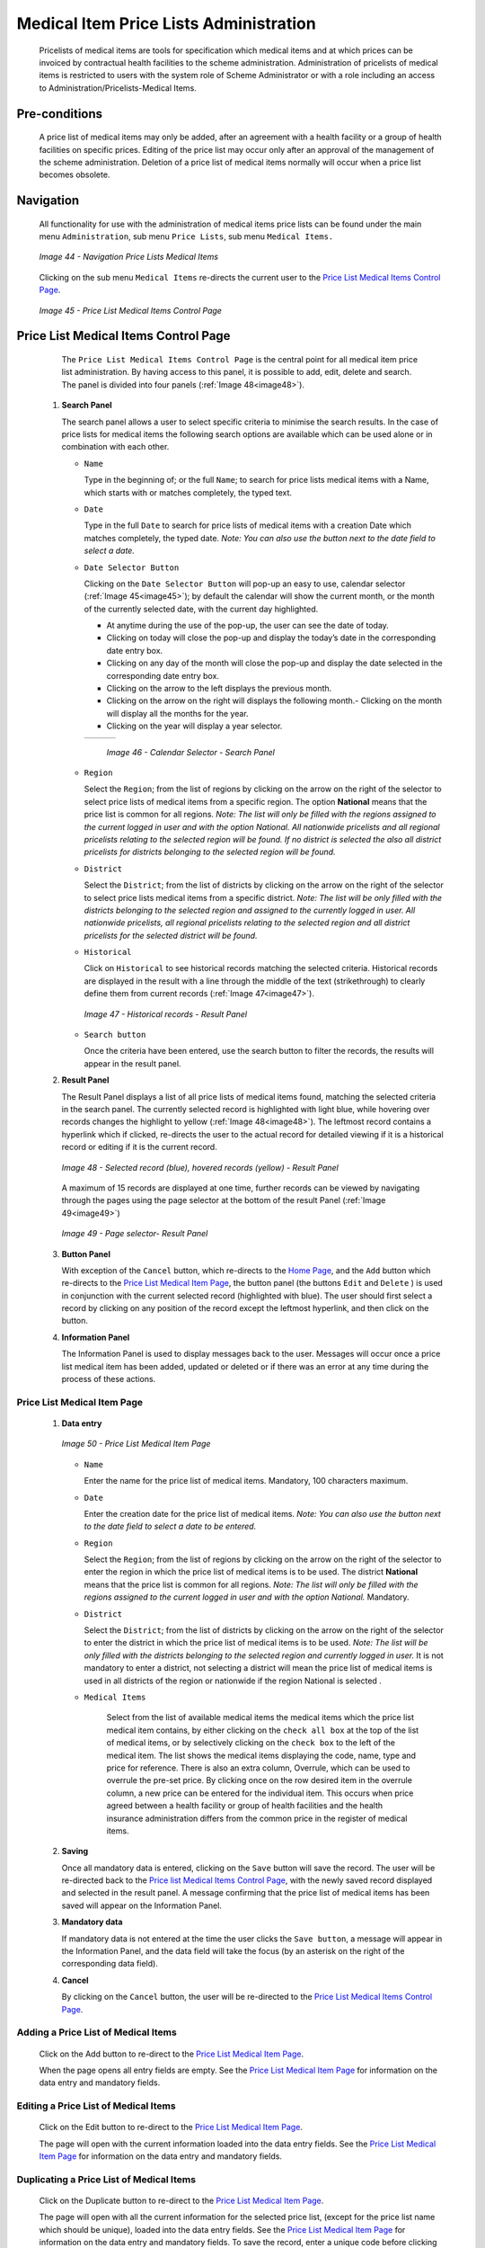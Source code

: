 

Medical Item Price Lists Administration
^^^^^^^^^^^^^^^^^^^^^^^^^^^^^^^^^^^^^^^

  Pricelists of medical items are tools for specification which medical items and at which prices can be invoiced by contractual health facilities to the scheme administration. Administration of pricelists of medical items is restricted to users with the system role of Scheme Administrator or with a role including an access to Administration/Pricelists-Medical Items.

Pre-conditions
""""""""""""""

  A price list of medical items may only be added, after an agreement with a health facility or a group of health facilities on specific prices. Editing of the price list may occur only after an approval of the management of the scheme administration. Deletion of a price list of medical items normally will occur when a price list becomes obsolete.

Navigation
""""""""""

  All functionality for use with the administration of medical items price lists can be found under the main menu ``Administration``, sub menu ``Price Lists``, sub menu ``Medical Items.``

  .. _image44:
  .. figure:: /img/user_manual/image40.png
    :align: center

    `Image 44 - Navigation Price Lists Medical Items`

  Clicking on the sub menu ``Medical Items`` re-directs the current user to the `Price List Medical Items Control Page <#price-list-medical-items-control-page>`__\ .

  .. _image45:
  .. figure:: /img/user_manual/image41.png
    :align: center

    `Image 45 - Price List Medical Items Control Page`

Price List Medical Items Control Page
"""""""""""""""""""""""""""""""""""""

  The ``Price List Medical Items Control Page`` is the central point for all medical item price list administration. By having access to this panel, it is possible to add, edit, delete and search. The panel is divided into four panels (:ref:`Image 48<image48>`).

 #. **Search Panel**

    The search panel allows a user to select specific criteria to minimise the search results. In the case of price lists for medical items the following search options are available which can be used alone or in combination with each other.

    * ``Name``

      Type in the beginning of; or the full ``Name``; to search for price lists medical items with a Name, which starts with or matches completely, the typed text.

    * ``Date``

      Type in the full ``Date`` to search for price lists of medical items with a creation Date which matches completely, the typed date. *Note: You can also use the button next to the date field to select a date.*

    * ``Date Selector Button``

      Clicking on the ``Date Selector Button`` will pop-up an easy to use, calendar selector (:ref:`Image 45<image45>`); by default the calendar will show the current month, or the month of the currently selected date, with the current day highlighted.

      - At anytime during the use of the pop-up, the user can see the date of today.
      - Clicking on today will close the pop-up and display the today’s date in the corresponding date entry box.
      - Clicking on any day of the month will close the pop-up and display the date selected in the corresponding date entry box.
      - Clicking on the arrow to the left displays the previous month.
      - Clicking on the arrow on the right will displays the following month.- Clicking on the month will display all the months for the year.
      - Clicking on the year will display a year selector.

      .. _image46:
      .. |logo15| image:: /img/user_manual/image6.png
        :scale: 100%
      .. |logo16| image:: /img/user_manual/image7.png
        :scale: 100%
      .. |logo17| image:: /img/user_manual/image8.png
        :scale: 100%

      +--------+--------+--------+
      ||logo15|||logo16|||logo17||
      +--------+--------+--------+

        `Image 46 - Calendar Selector - Search Panel`

    * ``Region``

      Select the ``Region``; from the list of regions by clicking on the arrow on the right of the selector to select price lists of medical items from a specific region. The option **National** means that the price list is common for all regions. *Note: The list will only be filled with the regions assigned to the current logged in user and with the option National. All nationwide pricelists and all regional pricelists relating to the selected region will be found. If no district is selected the also all district pricelists for districts belonging to the selected region will be found.*

    * ``District``

      Select the ``District``; from the list of districts by clicking on the arrow on the right of the selector to select price lists medical items from a specific district. *Note: The list will be only filled with the districts belonging to the selected region and assigned to the currently logged in user. All nationwide pricelists, all regional pricelists relating to the selected region and all district pricelists for the selected district will be found.*

    * ``Historical``

      Click on ``Historical`` to see historical records matching the selected criteria. Historical records are displayed in the result with a line through the middle of the text (strikethrough) to clearly define them from current records (:ref:`Image 47<image47>`).

      .. _image47:
      .. figure:: /img/user_manual/image42.png
        :align: center

        `Image 47 - Historical records - Result Panel`

    * ``Search button``

      Once the criteria have been entered, use the search button to filter the records, the results will appear in the result panel.

 #. **Result Panel**

    The Result Panel displays a list of all price lists of medical items found, matching the selected criteria in the search panel. The currently selected record is highlighted with light blue, while hovering over records changes the highlight to yellow (:ref:`Image 48<image48>`). The leftmost record contains a hyperlink which if clicked, re-directs the user to the actual record for detailed viewing if it is a historical record or editing if it is the current record.

    .. _image48:
    .. figure:: /img/user_manual/image43.png
      :align: center

      `Image 48 - Selected record (blue), hovered records (yellow) - Result Panel`

    A maximum of 15 records are displayed at one time, further records can be viewed by navigating through the pages using the page selector at the bottom of the result Panel (:ref:`Image 49<image49>`)

    .. _image49:
    .. figure:: /img/user_manual/image11.png
      :align: center

      `Image 49 - Page selector- Result Panel`

 #. **Button Panel**

    With exception of the ``Cancel`` button, which re-directs to the `Home Page <#image-2.2-home-page>`__, and the ``Add`` button which re-directs to the `Price List Medical Item Page <#price-list-medical-item-page>`__, the button panel (the buttons ``Edit`` and ``Delete`` ) is used in conjunction with the current selected record (highlighted with blue). The user should first select a record by clicking on any position of the record except the leftmost hyperlink, and then click on the button.

 #. **Information Panel**

    The Information Panel is used to display messages back to the user. Messages will occur once a price list medical item has been added, updated or deleted or if there was an error at any time during the process of these actions.

Price List Medical Item Page
~~~~~~~~~~~~~~~~~~~~~~~~~~~~

 #. **Data entry**

    .. _image50:
    .. figure:: /img/user_manual/image44.png
      :align: center

      `Image 50 - Price List Medical Item Page`

    * ``Name``

      Enter the name for the price list of medical items. Mandatory, 100 characters maximum.

    * ``Date``

      Enter the creation date for the price list of medical items. *Note: You can also use the button next to the date field to select a date to be entered.*

    * ``Region``

      Select the ``Region``; from the list of regions by clicking on the arrow on the right of the selector to enter the region in which the price list of medical items is to be used. The district **National** means that the price list is common for all regions. *Note: The list will only be filled with the regions assigned to the current logged in user and with the option National.* Mandatory.

    * ``District``

      Select the ``District``; from the list of districts by clicking on the arrow on the right of the selector to enter the district in which the price list of medical items is to be used. *Note: The list will be only filled with the districts belonging to the selected region and currently logged in user.* It is not mandatory to enter a district, not selecting a district will mean the price list of medical items is used in all districts of the region or nationwide if the region National is selected .

    * ``Medical Items``

        Select from the list of available medical items the medical items which the price list medical item contains, by either clicking on the ``check all box`` at the top of the list of medical items, or by selectively clicking on the ``check box`` to the left of the medical item. The list shows the medical items displaying the code, name, type and price for reference. There is also an extra column, Overrule, which can be used to overrule the pre-set price. By clicking once on the row desired item in the overrule column, a new price can be entered for the individual item. This occurs when price agreed between a health facility or group of health facilities and the health insurance administration differs from the common price in the register of medical items.

 #. **Saving**

    Once all mandatory data is entered, clicking on the ``Save`` button will save the record. The user will be re-directed back to the `Price list Medical Items Control Page <#medical-items-control-page>`__, with the newly saved record displayed and selected in the result panel. A message confirming that the price list of medical items has been saved will appear on the Information Panel.

 #. **Mandatory data**

    If mandatory data is not entered at the time the user clicks the ``Save button``, a message will appear in the Information Panel, and the data field will take the focus (by an asterisk on the right of the corresponding data field).

 #. **Cancel**

    By clicking on the ``Cancel`` button, the user will be re-directed to the `Price List Medical Items Control Page <#medical-items-control-page>`__.\

Adding a Price List of Medical Items
~~~~~~~~~~~~~~~~~~~~~~~~~~~~~~~~~~~~

  Click on the Add button to re-direct to the `Price List Medical Item Page <#price-list-medical-item-page>`__.\

  When the page opens all entry fields are empty. See the `Price List Medical Item Page <#price-list-medical-item-page>`__ for information on the data entry and mandatory fields.\

Editing a Price List of Medical Items
~~~~~~~~~~~~~~~~~~~~~~~~~~~~~~~~~~~~~

  Click on the Edit button to re-direct to the `Price List Medical Item Page <#price-list-medical-item-page>`__\.

  The page will open with the current information loaded into the data entry fields. See the `Price List Medical Item Page <#price-list-medical-item-page>`__ for information on the data entry and mandatory fields.

Duplicating a Price List of Medical Items
~~~~~~~~~~~~~~~~~~~~~~~~~~~~~~~~~~~~~~~~~

  Click on the Duplicate button to re-direct to the `Price List Medical Item Page <#price-list-medical-item-page>`__\.

  The page will open with all the current information for the selected price list, (except for the price list name which should be unique), loaded into the data entry fields. See the `Price List Medical Item Page <#price-list-medical-item-page>`__ for information on the data entry and mandatory fields. To save the record, enter a unique code before clicking on ``Save``.

Deleting a Price List of Medical Items
~~~~~~~~~~~~~~~~~~~~~~~~~~~~~~~~~~~~~~

  Click on the ``Delete`` button to delete the currently selected record\; the user is re-directed to the `Price List Medical Items Control Page <#medical-items-control-page>`__\.

  Before deleting a confirmation popup (:ref:`Image 51<image51>`) is displayed, which requires the user to confirm if the action should really be carried out?

  .. _image51:
  .. figure:: /img/user_manual/image24.png
    :align: center

    `Image 51 - Delete confirmation- Button Panel`

  When a price list of medical items is deleted, all records retaining to the deleted price list of medical items will still be available by selecting historical records.
